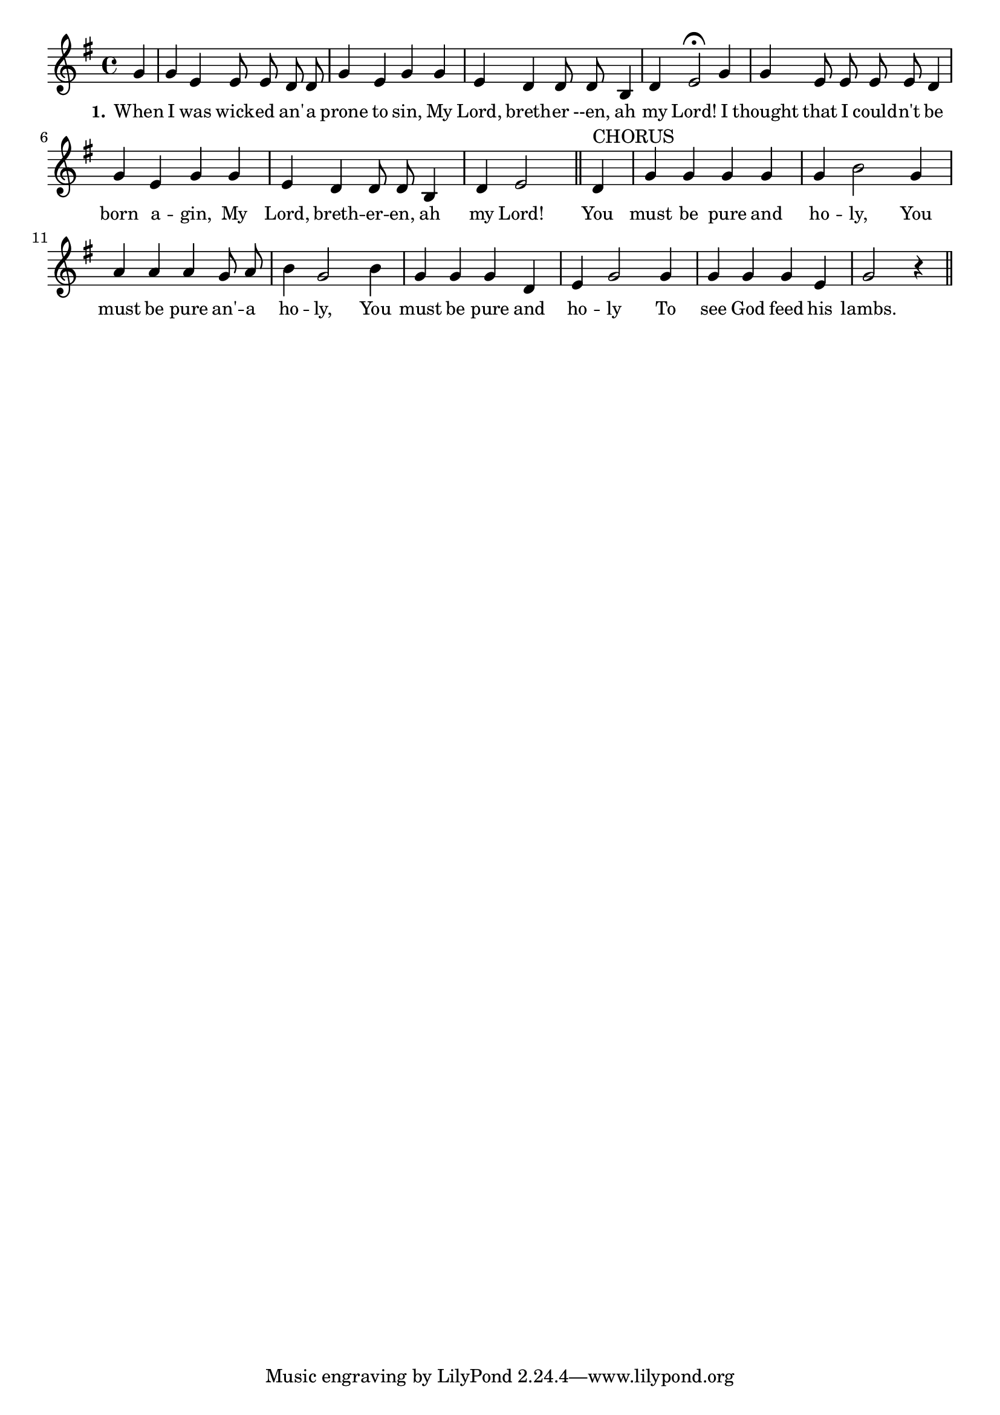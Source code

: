 % 129.ly - Score sheet for "You Must Be Pure And Holy"
% Copyright (C) 2007  Marcus Brinkmann <marcus@gnu.org>
%
% This score sheet is free software; you can redistribute it and/or
% modify it under the terms of the Creative Commons Legal Code
% Attribution-ShareALike as published by Creative Commons; either
% version 2.0 of the License, or (at your option) any later version.
%
% This score sheet is distributed in the hope that it will be useful,
% but WITHOUT ANY WARRANTY; without even the implied warranty of
% MERCHANTABILITY or FITNESS FOR A PARTICULAR PURPOSE.  See the
% Creative Commons Legal Code Attribution-ShareALike for more details.
%
% You should have received a copy of the Creative Commons Legal Code
% Attribution-ShareALike along with this score sheet; if not, write to
% Creative Commons, 543 Howard Street, 5th Floor,
% San Francisco, CA 94105-3013  United States

\version "2.21.0"

%\header
%{
%  title = "You Must Be Pure And Holy"
%  composer = "trad."
%}

melody =
<<
     \context Voice
    {
	\set Staff.midiInstrument = "acoustic grand"
	\override Staff.VerticalAxisGroup.minimum-Y-extent = #'(0 . 0)
	
	\autoBeamOff

	\time 4/4
	\clef violin
	\key g \major
	{
	    \partial 4 g'4 | g'4 e' e'8 e' d' d' | g'4 e' g' g' |
	    e'4 d' d'8 d' b4 | d'4 e'2\fermata g'4 | g'4 e'8 e' e' e' d'4 |
	    g'4 e' g' g' | e'4 d' d'8 d' b4 | d'4 e'2 \bar "||"
	    d'4^\markup { CHORUS } | g'4 g' g' g' | g'4 b'2 g'4 |
	    a'4 a' a' g'8 a' | b'4 g'2 b'4 | g'4 g' g' d' | e'4 g'2 g'4 |
	    g'4 g' g' e' | g'2 r4 \bar "||"
	}
    }
    \new Lyrics
    \lyricsto "" {
        \override LyricText.font-size = #0
        \override StanzaNumber.font-size = #-1

	\set stanza = "1."
	When I was wick -- ed an' -- a prone to sin,
	My Lord, breth -- er --en, ah my Lord!
	I thought that I could -- n't be born a -- gin,
	My Lord, breth -- er -- en, ah my Lord!

	You must be pure and ho -- ly,
	You must be pure an' -- a ho -- ly,
	You must be pure and ho -- ly
	To see God feed his lambs.
    }
>>


\score
{
  \new Staff { \melody }

  \layout { indent = 0.0 }
}

\score
{
  \new Staff { \unfoldRepeats \melody }

  
  \midi {
    \tempo 4 = 80
    }


}
